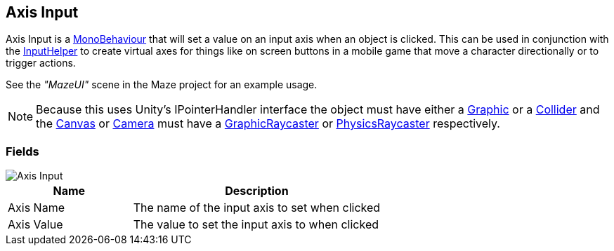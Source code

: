 [#manual/axis-input]

## Axis Input

Axis Input is a https://docs.unity3d.com/ScriptReference/MonoBehaviour.html[MonoBehaviour^] that will set a value on an input axis when an object is clicked. This can be used in conjunction with the link:/projects/unity-utilities/documentation/#/v10/reference/input-helper.html[InputHelper^] to create virtual axes for things like on screen buttons in a mobile game that move a character directionally or to trigger actions.

See the _"MazeUI"_ scene in the Maze project for an example usage.

NOTE: Because this uses Unity's IPointerHandler interface the object must have either a https://docs.unity3d.com/ScriptReference/UI.Graphic.html[Graphic^] or a https://docs.unity3d.com/ScriptReference/Collider.html[Collider^] and the https://docs.unity3d.com/ScriptReference/Canvas.html[Canvas^] or https://docs.unity3d.com/ScriptReference/Camera.html[Camera^] must have a https://docs.unity3d.com/ScriptReference/UI.GraphicRaycaster.html[GraphicRaycaster^] or https://docs.unity3d.com/ScriptReference/EventSystems.PhysicsRaycaster.html[PhysicsRaycaster^] respectively.

### Fields

image::axis-input.png[Axis Input]

[cols="1,2"]
|===
| Name	| Description

| Axis Name	| The name of the input axis to set when clicked
| Axis Value	| The value to set the input axis to when clicked
|===

ifdef::backend-multipage_html5[]
<<reference/axis-input.html,Reference>>
endif::[]